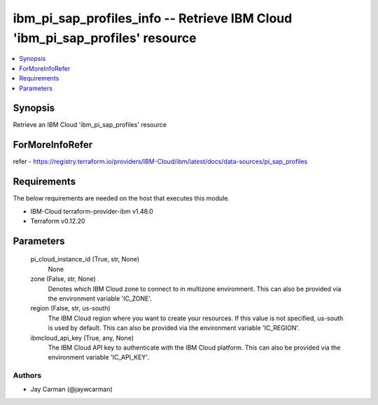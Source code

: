 
ibm_pi_sap_profiles_info -- Retrieve IBM Cloud 'ibm_pi_sap_profiles' resource
=============================================================================

.. contents::
   :local:
   :depth: 1


Synopsis
--------

Retrieve an IBM Cloud 'ibm_pi_sap_profiles' resource


ForMoreInfoRefer
----------------
refer - https://registry.terraform.io/providers/IBM-Cloud/ibm/latest/docs/data-sources/pi_sap_profiles

Requirements
------------
The below requirements are needed on the host that executes this module.

- IBM-Cloud terraform-provider-ibm v1.48.0
- Terraform v0.12.20



Parameters
----------

  pi_cloud_instance_id (True, str, None)
    None


  zone (False, str, None)
    Denotes which IBM Cloud zone to connect to in multizone environment. This can also be provided via the environment variable 'IC_ZONE'.


  region (False, str, us-south)
    The IBM Cloud region where you want to create your resources. If this value is not specified, us-south is used by default. This can also be provided via the environment variable 'IC_REGION'.


  ibmcloud_api_key (True, any, None)
    The IBM Cloud API key to authenticate with the IBM Cloud platform. This can also be provided via the environment variable 'IC_API_KEY'.













Authors
~~~~~~~

- Jay Carman (@jaywcarman)

